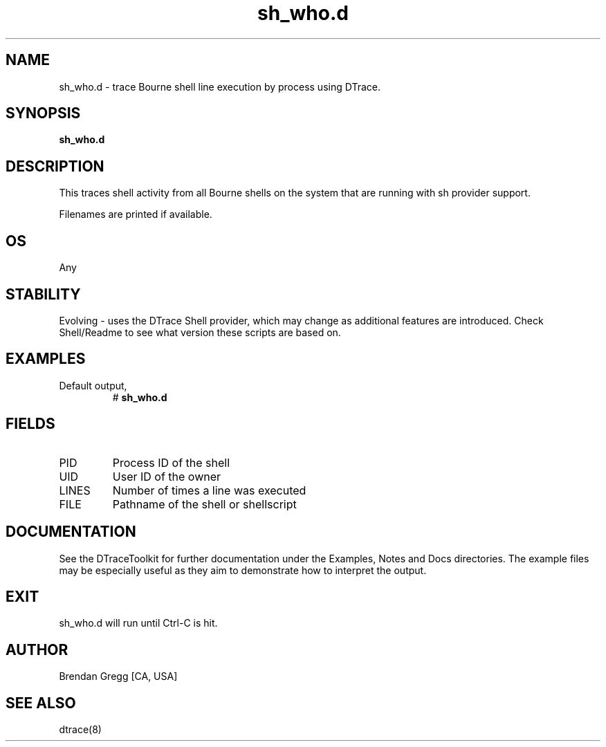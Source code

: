 .TH sh_who.d 8   "$Date:: 2007-10-03 #$" "USER COMMANDS"
.SH NAME
sh_who.d - trace Bourne shell line execution by process using DTrace.
.SH SYNOPSIS
.B sh_who.d

.SH DESCRIPTION
This traces shell activity from all Bourne shells on the system that are
running with sh provider support.

Filenames are printed if available.
.SH OS
Any
.SH STABILITY
Evolving - uses the DTrace Shell provider, which may change 
as additional features are introduced. Check Shell/Readme
to see what version these scripts are based on.
.SH EXAMPLES
.TP
Default output,
# 
.B sh_who.d
.PP
.SH FIELDS
.TP
PID
Process ID of the shell
.TP
UID
User ID of the owner
.TP
LINES
Number of times a line was executed
.TP
FILE
Pathname of the shell or shellscript
.PP
.SH DOCUMENTATION
See the DTraceToolkit for further documentation under the 
Examples, Notes and Docs directories. The example files may be
especially useful as they aim to demonstrate how to interpret
the output.
.SH EXIT
sh_who.d will run until Ctrl-C is hit.
.SH AUTHOR
Brendan Gregg
[CA, USA]
.SH SEE ALSO
dtrace(8)
